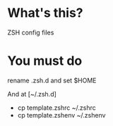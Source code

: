 * What's this?
  ZSH config files

* You must do
rename .zsh.d and set $HOME  


And at [~/.zsh.d]
  - cp template.zshrc ~/.zshrc
  - cp template.zshenv ~/.zshenv
